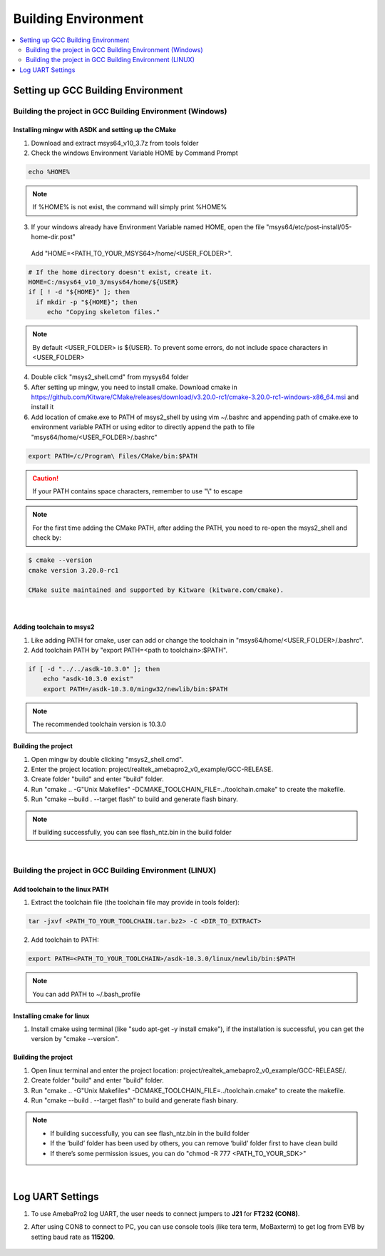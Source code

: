 Building Environment
====================

.. contents::
  :local:
  :depth: 2

Setting up GCC Building Environment
-----------------------------------

Building the project in GCC Building Environment (Windows)
~~~~~~~~~~~~~~~~~~~~~~~~~~~~~~~~~~~~~~~~~~~~~~~~~~~~~~~~~~

Installing mingw with ASDK and setting up the CMake
^^^^^^^^^^^^^^^^^^^^^^^^^^^^^^^^^^^^^^^^^^^^^^^^^^^

(1) Download and extract msys64_v10_3.7z from tools folder

(2) Check the windows Environment Variable HOME by Command Prompt

.. code-block:: bash

   echo %HOME%

.. note :: If %HOME% is not exist, the command will simply print %HOME%

(3) If your windows already have Environment Variable named HOME, open the file "msys64/etc/post-install/05-home-dir.post"

   Add "HOME=<PATH_TO_YOUR_MSYS64>/home/<USER_FOLDER>".
   
.. code-block:: bash

   # If the home directory doesn't exist, create it.
   HOME=C:/msys64_v10_3/msys64/home/${USER}
   if [ ! -d "${HOME}" ]; then
     if mkdir -p "${HOME}"; then
        echo "Copying skeleton files."

.. note :: By default <USER_FOLDER> is ${USER}. To prevent some errors, do not include space characters in <USER_FOLDER>

(4) Double click "msys2_shell.cmd" from mysys64 folder

(5) After setting up mingw, you need to install cmake. Download cmake in
    https://github.com/Kitware/CMake/releases/download/v3.20.0-rc1/cmake-3.20.0-rc1-windows-x86_64.msi
    and install it

(6) Add location of cmake.exe to PATH of msys2_shell by using vim
    ~/.bashrc and appending path of cmake.exe to environment variable
    PATH or using editor to directly append the path to file
    "msys64/home/<USER_FOLDER>/.bashrc"

.. code-block:: bash

   export PATH=/c/Program\ Files/CMake/bin:$PATH


.. Caution :: If your PATH contains space characters, remember to use "\\" to escape

.. note :: For the first time adding the CMake PATH, after adding the PATH, you need to re-open the msys2_shell and check by:

.. code-block:: bash

   $ cmake --version
   cmake version 3.20.0-rc1
   
   CMake suite maintained and supported by Kitware (kitware.com/cmake).

|

Adding toolchain to msys2
^^^^^^^^^^^^^^^^^^^^^^^^^

(1) Like adding PATH for cmake, user can add or change the toolchain in
    "msys64/home/<USER_FOLDER>/.bashrc".

(2) Add toolchain PATH by "export PATH=<path to toolchain>:$PATH".

.. code-block:: bash

   if [ -d "../../asdk-10.3.0" ]; then
       echo "asdk-10.3.0 exist"
       export PATH=/asdk-10.3.0/mingw32/newlib/bin:$PATH

.. note :: The recommended toolchain version is 10.3.0

Building the project
^^^^^^^^^^^^^^^^^^^^

(1) Open mingw by double clicking "msys2_shell.cmd".

(2) Enter the project location:
    project/realtek_amebapro2_v0_example/GCC-RELEASE.

(3) Create folder "build" and enter "build" folder.

(4) Run "cmake .. -G"Unix Makefiles"
    -DCMAKE_TOOLCHAIN_FILE=../toolchain.cmake" to create the makefile.

(5) Run "cmake --build . --target flash" to build and generate flash
    binary.

.. note :: If building successfully, you can see flash_ntz.bin in the build folder


|

Building the project in GCC Building Environment (LINUX)
~~~~~~~~~~~~~~~~~~~~~~~~~~~~~~~~~~~~~~~~~~~~~~~~~~~~~~~~

Add toolchain to the linux PATH
^^^^^^^^^^^^^^^^^^^^^^^^^^^^^^^

(1) Extract the toolchain file (the toolchain file may provide in tools
    folder):

.. code-block:: bash

   tar -jxvf <PATH_TO_YOUR_TOOLCHAIN.tar.bz2> -C <DIR_TO_EXTRACT>

(2) Add toolchain to PATH:

.. code-block:: bash

   export PATH=<PATH_TO_YOUR_TOOLCHAIN>/asdk-10.3.0/linux/newlib/bin:$PATH

.. note :: You can add PATH to ~/.bash_profile

Installing cmake for linux
^^^^^^^^^^^^^^^^^^^^^^^^^^

(1) Install cmake using terminal (like "sudo apt-get -y install cmake"),
    if the installation is successful, you can get the version by "cmake
    --version".

Building the project
^^^^^^^^^^^^^^^^^^^^

(1) Open linux terminal and enter the project location:
    project/realtek_amebapro2_v0_example/GCC-RELEASE/.

(2) Create folder "build" and enter "build" folder.

(3) Run "cmake .. -G"Unix Makefiles"
    -DCMAKE_TOOLCHAIN_FILE=../toolchain.cmake" to create the makefile.

(4) Run "cmake --build . --target flash" to build and generate flash
    binary.

.. note :: 
	- If building successfully, you can see flash_ntz.bin in the build folder
	- If the ‘build’ folder has been used by others, you can remove ‘build’ folder first to have clean build
	- If there’s some permission issues, you can do "chmod -R 777 <PATH_TO_YOUR_SDK>"


|

Log UART Settings
-----------------

(1) To use AmebaPro2 log UART, the user needs to connect jumpers to
    **J21** for **FT232 (CON8)**.

(2) After using CON8 to connect to PC, you can use console tools (like
    tera term, MoBaxterm) to get log from EVB by setting baud rate as
    **115200**.

	.. image:: ../_static/01_BUILD/pro2_EVB.png
